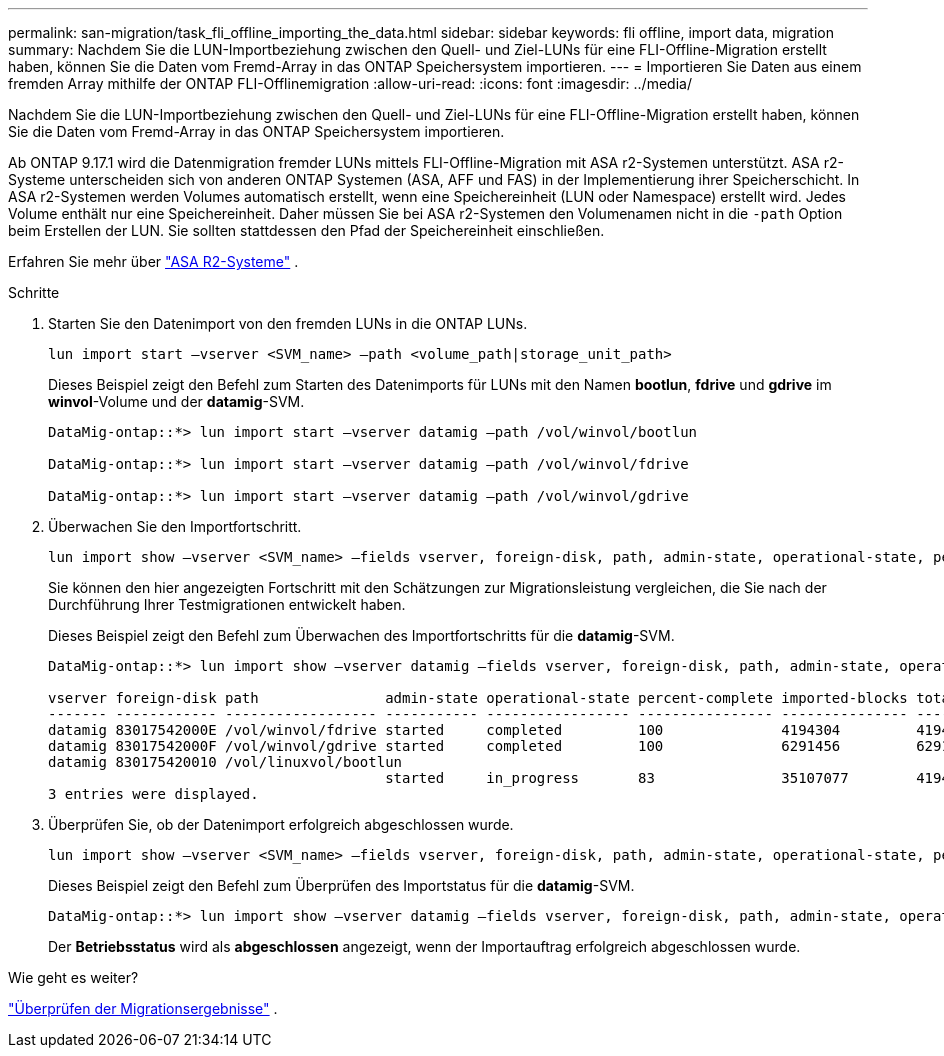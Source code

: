 ---
permalink: san-migration/task_fli_offline_importing_the_data.html 
sidebar: sidebar 
keywords: fli offline, import data, migration 
summary: Nachdem Sie die LUN-Importbeziehung zwischen den Quell- und Ziel-LUNs für eine FLI-Offline-Migration erstellt haben, können Sie die Daten vom Fremd-Array in das ONTAP Speichersystem importieren. 
---
= Importieren Sie Daten aus einem fremden Array mithilfe der ONTAP FLI-Offlinemigration
:allow-uri-read: 
:icons: font
:imagesdir: ../media/


[role="lead"]
Nachdem Sie die LUN-Importbeziehung zwischen den Quell- und Ziel-LUNs für eine FLI-Offline-Migration erstellt haben, können Sie die Daten vom Fremd-Array in das ONTAP Speichersystem importieren.

Ab ONTAP 9.17.1 wird die Datenmigration fremder LUNs mittels FLI-Offline-Migration mit ASA r2-Systemen unterstützt. ASA r2-Systeme unterscheiden sich von anderen ONTAP Systemen (ASA, AFF und FAS) in der Implementierung ihrer Speicherschicht. In ASA r2-Systemen werden Volumes automatisch erstellt, wenn eine Speichereinheit (LUN oder Namespace) erstellt wird. Jedes Volume enthält nur eine Speichereinheit. Daher müssen Sie bei ASA r2-Systemen den Volumenamen nicht in die  `-path` Option beim Erstellen der LUN. Sie sollten stattdessen den Pfad der Speichereinheit einschließen.

Erfahren Sie mehr über link:https://docs.netapp.com/us-en/asa-r2/get-started/learn-about.html["ASA R2-Systeme"^] .

.Schritte
. Starten Sie den Datenimport von den fremden LUNs in die ONTAP LUNs.
+
[source, cli]
----
lun import start –vserver <SVM_name> –path <volume_path|storage_unit_path>
----
+
Dieses Beispiel zeigt den Befehl zum Starten des Datenimports für LUNs mit den Namen *bootlun*, *fdrive* und *gdrive* im *winvol*-Volume und der *datamig*-SVM.

+
[listing]
----
DataMig-ontap::*> lun import start –vserver datamig –path /vol/winvol/bootlun

DataMig-ontap::*> lun import start –vserver datamig –path /vol/winvol/fdrive

DataMig-ontap::*> lun import start –vserver datamig –path /vol/winvol/gdrive
----
. Überwachen Sie den Importfortschritt.
+
[source, cli]
----
lun import show –vserver <SVM_name> –fields vserver, foreign-disk, path, admin-state, operational-state, percent-complete, imported-blocks, total-blocks, estimated-remaining-duration
----
+
Sie können den hier angezeigten Fortschritt mit den Schätzungen zur Migrationsleistung vergleichen, die Sie nach der Durchführung Ihrer Testmigrationen entwickelt haben.

+
Dieses Beispiel zeigt den Befehl zum Überwachen des Importfortschritts für die *datamig*-SVM.

+
[listing]
----
DataMig-ontap::*> lun import show –vserver datamig –fields vserver, foreign-disk, path, admin-state, operational-state, percent-complete, imported-blocks, total-blocks, , estimated-remaining-duration

vserver foreign-disk path               admin-state operational-state percent-complete imported-blocks total-blocks estimated-remaining-duration
------- ------------ ------------------ ----------- ----------------- ---------------- --------------- ------------ ----------------------------
datamig 83017542000E /vol/winvol/fdrive started     completed         100              4194304         4194304      -
datamig 83017542000F /vol/winvol/gdrive started     completed         100              6291456         6291456      -
datamig 830175420010 /vol/linuxvol/bootlun
                                        started     in_progress       83               35107077        41943040     00:00:48
3 entries were displayed.
----
. Überprüfen Sie, ob der Datenimport erfolgreich abgeschlossen wurde.
+
[source, cli]
----
lun import show –vserver <SVM_name> –fields vserver, foreign-disk, path, admin-state, operational-state, percent-complete, imported-blocks, total-blocks, , estimated-remaining-duration
----
+
Dieses Beispiel zeigt den Befehl zum Überprüfen des Importstatus für die *datamig*-SVM.

+
[listing]
----
DataMig-ontap::*> lun import show –vserver datamig –fields vserver, foreign-disk, path, admin-state, operational-state, percent-complete, imported-blocks, total-blocks, , estimated-remaining-duration
----
+
Der *Betriebsstatus* wird als *abgeschlossen* angezeigt, wenn der Importauftrag erfolgreich abgeschlossen wurde.



.Wie geht es weiter?
link:task_fli_offline_verifying_migration_results.html["Überprüfen der Migrationsergebnisse"] .
